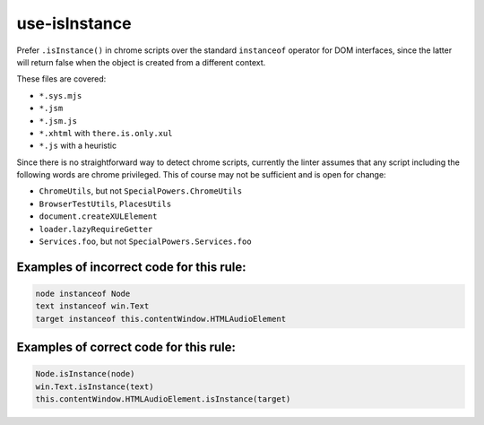 use-isInstance
==============

Prefer ``.isInstance()`` in chrome scripts over the standard ``instanceof``
operator for DOM interfaces, since the latter will return false when the object
is created from a different context.

These files are covered:

- ``*.sys.mjs``
- ``*.jsm``
- ``*.jsm.js``
- ``*.xhtml`` with ``there.is.only.xul``
- ``*.js`` with a heuristic

Since there is no straightforward way to detect chrome scripts, currently the
linter assumes that any script including the following words are chrome
privileged. This of course may not be sufficient and is open for change:

- ``ChromeUtils``, but not ``SpecialPowers.ChromeUtils``
- ``BrowserTestUtils``, ``PlacesUtils``
- ``document.createXULElement``
- ``loader.lazyRequireGetter``
- ``Services.foo``, but not ``SpecialPowers.Services.foo``

Examples of incorrect code for this rule:
-----------------------------------------

.. code-block:: js

    node instanceof Node
    text instanceof win.Text
    target instanceof this.contentWindow.HTMLAudioElement

Examples of correct code for this rule:
---------------------------------------

.. code-block:: js

    Node.isInstance(node)
    win.Text.isInstance(text)
    this.contentWindow.HTMLAudioElement.isInstance(target)
